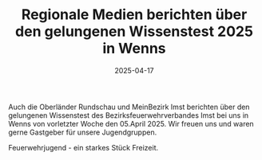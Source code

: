 #+TITLE: Regionale Medien berichten über den gelungenen Wissenstest 2025 in Wenns
#+DATE: 2025-04-17
#+FACEBOOK_URL: https://facebook.com/ffwenns/posts/1053495483479570



Auch die Oberländer Rundschau und MeinBezirk Imst berichten über den gelungenen Wissenstest des Bezirksfeuerwehrverbandes Imst bei uns in Wenns von vorletzter Woche den 05.April 2025. Wir freuen uns und waren gerne Gastgeber für unsere Jugendgruppen.

Feuerwehrjugend - ein starkes Stück Freizeit.
